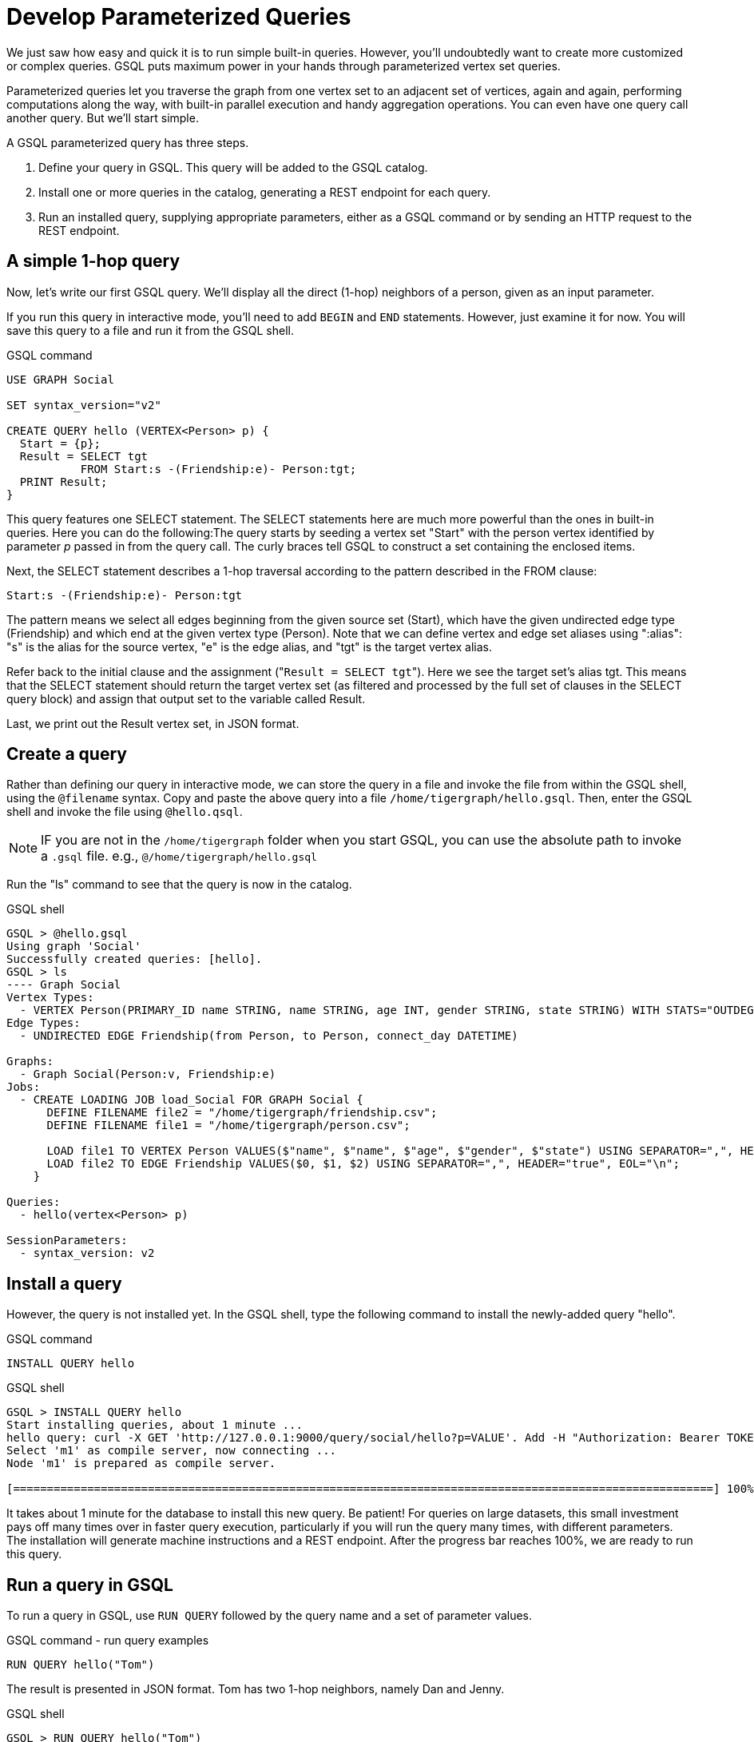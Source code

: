 = Develop Parameterized Queries
:description: Develop, install, and run parameterized GSQL queries

We just saw how easy and quick it is to run simple built-in queries. 
However, you'll undoubtedly want to create more customized or complex queries.  GSQL puts maximum power in your hands through parameterized vertex set queries. 

Parameterized queries let you traverse the graph from one vertex set to an adjacent set of vertices, again and again, performing computations along the way, with built-in parallel execution and handy aggregation operations. You can even have one query call another query.  But we'll start simple.

A GSQL parameterized query has three steps.

. Define your query in GSQL. This query will be added to the GSQL catalog.
. Install one or more queries in the catalog, generating a REST endpoint for each query.
. Run an installed query, supplying appropriate parameters, either as a GSQL command or by sending an HTTP request to the REST endpoint.

== A simple 1-hop query

Now, let's write our first GSQL query.
We'll display all the direct (1-hop) neighbors of a person, given as an input parameter.

If you run this query in interactive mode, you'll need to add `BEGIN` and `END` statements.
However, just examine it for now. You will save this query to a file and run it from the GSQL shell.

.GSQL command
[source,gsql]
----
USE GRAPH Social

SET syntax_version="v2"

CREATE QUERY hello (VERTEX<Person> p) {
  Start = {p};
  Result = SELECT tgt
           FROM Start:s -(Friendship:e)- Person:tgt;
  PRINT Result;
}
----



This query features one SELECT statement.  The SELECT statements here are much more powerful than the ones in built-in queries. Here you can do the following:The query starts by seeding a vertex set "Start" with the person vertex identified by parameter _p_ passed in from the query call. The curly braces tell GSQL to construct a set containing the enclosed items.

Next, the SELECT statement describes a 1-hop traversal according to the pattern described in the FROM clause:

`+Start:s -(Friendship:e)- Person:tgt+`

The pattern means we select all edges beginning from the given source set (Start), which have the given undirected edge type (Friendship) and which end at the given vertex type (Person). Note that we can define vertex and edge set aliases using ":alias": "s" is the alias for the source vertex, "e" is the edge alias, and "tgt" is the target vertex alias.

Refer back to the initial clause and the assignment ("[.code]``Result = SELECT tgt``"). Here we see the target set's  alias tgt.  This means that the SELECT statement should return the target vertex set (as filtered and processed by the full set of clauses in the SELECT query block) and assign that output set to the variable called Result.

Last, we print out the Result vertex set, in JSON format.

== Create a query

Rather than defining our query in interactive mode, we can store the query in a file and invoke the file from within the GSQL shell, using the `@filename` syntax. Copy and paste the above query into a file `/home/tigergraph/hello.gsql`. Then, enter the GSQL shell and invoke the file using `@hello.qsql`.

[NOTE]
IF you are not in the `/home/tigergraph` folder when you start GSQL, you can use the absolute path to invoke a `.gsql` file. e.g., `@/home/tigergraph/hello.gsql`

Run the "ls" command to see that the query is now in the catalog.

.GSQL shell

[source,gsql]
----
GSQL > @hello.gsql
Using graph 'Social'
Successfully created queries: [hello].
GSQL > ls
---- Graph Social
Vertex Types:
  - VERTEX Person(PRIMARY_ID name STRING, name STRING, age INT, gender STRING, state STRING) WITH STATS="OUTDEGREE_BY_EDGETYPE"
Edge Types:
  - UNDIRECTED EDGE Friendship(from Person, to Person, connect_day DATETIME)

Graphs:
  - Graph Social(Person:v, Friendship:e)
Jobs:
  - CREATE LOADING JOB load_Social FOR GRAPH Social {
      DEFINE FILENAME file2 = "/home/tigergraph/friendship.csv";
      DEFINE FILENAME file1 = "/home/tigergraph/person.csv";

      LOAD file1 TO VERTEX Person VALUES($"name", $"name", $"age", $"gender", $"state") USING SEPARATOR=",", HEADER="true", EOL="\n";
      LOAD file2 TO EDGE Friendship VALUES($0, $1, $2) USING SEPARATOR=",", HEADER="true", EOL="\n";
    }

Queries:
  - hello(vertex<Person> p)

SessionParameters:
  - syntax_version: v2
----



== Install a query

However, the query is not installed yet. In the GSQL shell, type the following command to install the newly-added query "hello".

.GSQL command
[source,gsql]
----
INSTALL QUERY hello
----



.GSQL shell
[.wrap,gsql]
----
GSQL > INSTALL QUERY hello
Start installing queries, about 1 minute ...
hello query: curl -X GET 'http://127.0.0.1:9000/query/social/hello?p=VALUE'. Add -H "Authorization: Bearer TOKEN" if authentication is enabled.
Select 'm1' as compile server, now connecting ...
Node 'm1' is prepared as compile server.

[========================================================================================================] 100% (1/1)
----


It takes about 1 minute for the database to install this new query. Be patient!
For queries on large datasets, this small investment pays off many times over in faster query execution, particularly if you will run the query many times, with different parameters.
The installation will generate machine instructions and a REST endpoint.
After the progress bar reaches 100%, we are ready to run this query.

== Run a query in GSQL

To run a query in GSQL, use `RUN QUERY` followed by the query name and a set of parameter values.

.GSQL command - run query examples

[.wrap,gsql]
----
RUN QUERY hello("Tom")
----

The result is presented in JSON format.  Tom has two 1-hop neighbors, namely Dan and Jenny.

.GSQL shell
[source,console]
----
GSQL > RUN QUERY hello("Tom")
{
  "error": false,
  "message": "",
  "version": {
    "edition": "developer",
    "schema": 0,
    "api": "v2"
  },
  "results": [{"Result": [
    {
      "v_id": "Dan",
      "attributes": {
        "gender": "male",
        "name": "Dan",
        "state": "ny",
        "age": 34
      },
      "v_type": "Person"
    },
    {
      "v_id": "Jenny",
      "attributes": {
        "gender": "female",
        "name": "Jenny",
        "state": "tx",
        "age": 25
      },
      "v_type": "Person"
    }
  ]}]
}
----



== Run a query as a REST endpoint

Under the hood, installing a query will also generate a REST endpoint, so that the parameterized query can be invoked by an HTTP call. In Linux, the `curl` command is the most popular way to submit an HTTP request.

The JSON result will be returned to the Linux shell's standard output.
Our parameterized query thus becomes an HTTP service.

.Linux shell
[source,bash]
----
curl -X GET 'http://localhost:9000/query/social/hello?p=Tom'
----

Finally, to see the GSQL text of a query in the catalog, you can use `SHOW QUERY <query_name>`.

Congratulations! At this point, you have gone through the whole process of defining, installing, and running a query.

== Running anonymous queries without installing

Installing a query will give the fastest query speed, but the user needs to wait for the installation overhead.

The Interpreted Mode for GSQL lets us skip the `INSTALL` step, and even run a query as soon as we create it, to offer a more interactive experience.
These one-step interpreted queries are unnamed (anonymous) and parameterless, just like SQL.
Please refer to xref:tutorials:pattern-matching/get-set.adoc[Pattern Matching] for this mode.

== Query with accumulators

Now, let's write a more advanced query.
This time, we are going to learn to use the powerful built-in accumulators, which serve as the runtime attributes (properties) attachable to each vertex visited during our traversal on the graph.

"Runtime" means they exist only while the query is running; they are called accumulators because they are specially designed to gather (accumulate) data during an implicitly parallel processing of the query.

Let's write a query to find all the persons which are exactly 2 hops away from the parameterized input Person.
Just for fun, let's also compute the average age of those 2-hop neighbors.

=== Method
To get all person vertices that are two hops away from the starting vertex, we can use the following logic:

. Traverse and visit vertices that are one stop away from the starting vertex, and mark every vertex visited including the starting vertex.
This gives us the neighbors that are 1 hop away from the starting vertex.
. From the 1-hop neighbors, find vertices that are 1-hop away, excluding all vertices that we have already visited in the previous step.
This gives us all vertices that are exactly two hops away from the original vertex.

=== Query

We will use a `SELECT` statement to perform the first hop from the starting vertex.
In order to keep track of vertices that have been visited, we declare a vertex-attached accumulator of the type `OrAccum`, also called a _boolean accumulator_.
In addition, we also need to declare an `AvgAccum` to to calculate the average age of the final vertex set.

To declare a vertex-attached accumulator, prefix an identifier name with a single `@` symbol.

After the first hop, we use another `SELECT` statement to perform a second hop, and filter out all vertices that we have visited previously.
This gives us the neighbors that are exactly two hops away, and we can use the `AvgAccum` to calculate the average age of the 2-hop neighbors.

[source,gsql]
----
CREATE QUERY hello2 (VERTEX<Person> p) {
    OrAccum  @visited = FALSE;
    AvgAccum @@avg_age;
    start = {p};

    first_neighbors = SELECT tgt
        FROM start:s -(Friendship:e)- Person:tgt
        ACCUM tgt.@visited += TRUE, s.@visited += TRUE; <1> <2>

    second_neighbors = SELECT tgt <3>
        FROM first_neighbors -(:e)- :tgt <4>
        WHERE tgt.@visited == FALSE <5>
        POST-ACCUM @@avg_age += tgt.age; <6>

    PRINT second_neighbors;
    PRINT @@avg_age;
}
----
<1> After defining the Start set, we then have our first one 1-hop traversal.
The `SELECT` and `FROM` clauses are the same as in our first example, but there is an additional `ACCUM` clause.
<2> The statements in the `ACCUM` clause are executed once for each edge matching the `FROM` clause.
The `+=` operator within an `ACCUM` clause means that for each edge matching the `FROM` clause pattern, we accumulate the right-hand-side expression (`true`) to the left-hand-accumulator (`tgt.@visited` as well as `s.@visited`).
<3> The second `SELECT` block will do one hop further, starting from the `first_neighbors` vertex set variable, and reaching the 2-hop neighbors.
<4> Types are omitted in this `FROM` clause, which is interpreted to be all types.
<5> The `WHERE` clause filters out the vertices which have been marked as visited before (the 1-hop neighbors and the starting vertex _p_ ).
<6> `POST_ACCUM` traverses the vertex sets instead of the edge sets, guaranteeing that we do not double-count any vertices.
Here, we accumulate the ages of the 2-hop neighbors to get their average.


Note that a source vertex or target vertex may be visited multiple times in the first `SELECT` statement.
Referring to Figure 1, if we start at vertex Tom, there are two edges incidental to Tom, so the `ACCUM` clause in the first `SELECT` statement will visit Tom twice.
Since the accumulator type is `OrAccum`, the cumulative effect of the two traversals is the following:

`Tom.@visited = (initial value: false) OR (true) OR (true)`

We can see it does not matter which of the two edges was processed first.
The net effect is that as long as a vertex is visited at least once, it will end up with `@visited = true`.


=== Run query from a GSQL script

This time, we put all following GSQL commands into one file hello2.gsql:

.GSQL command file - hello2.gsql
[source,gsql]
----
USE GRAPH Social
CREATE QUERY hello2 (VERTEX<Person> p) {
    OrAccum  @visited = FALSE;
    AvgAccum @@avg_age;
    start = {p};

    first_neighbors = SELECT tgt
        FROM start:s -(Friendship:e)- Person:tgt
        ACCUM tgt.@visited += TRUE, s.@visited += TRUE; <1> <2>

    second_neighbors = SELECT tgt <3>
        FROM first_neighbors -(:e)- :tgt <4>
        WHERE tgt.@visited == FALSE <5>
        POST-ACCUM @@avg_age += tgt.age;

    PRINT second_neighbors;
    PRINT @@avg_age;
}
INSTALL QUERY hello2
RUN QUERY hello2("Tom")
----

We can execute this full set of commands _without_ entering the GSQL shell.
Please copy and paste the above GSQL commands into a Linux file named `/home/tigergraph/hello2.gsql`.

In a Linux shell, under `/home/tigergraph`, type the following to create, install, and execute the query:

.Linux shell
[,bash]
----
gsql hello2.gsql
----


== GSQL query summary:

* Queries are installed in the catalog and can have one or more input parameters, enabling reuse of queries.
* A GSQL query consists of a series of SELECT query blocks, each generating a named vertex set.
* Each SELECT query block can start traversing the graph from any of the previously defined vertex sets (that is, the sequence does not have to form a linear chain).
* Accumulators are runtime variables with built-in accumulation operations, for efficient multithreaded computation.
* Query can call another query.
* Output is in JSON format.